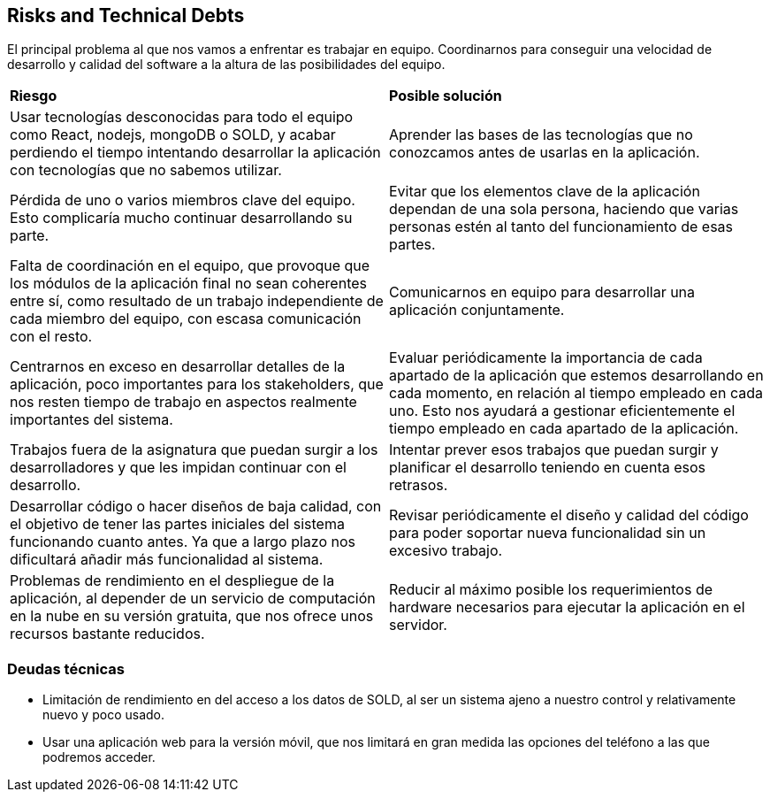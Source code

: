 [[section-technical-risks]]
== Risks and Technical Debts

El principal problema al que nos vamos a enfrentar es trabajar en equipo. Coordinarnos para conseguir una velocidad de desarrollo y calidad del software a la altura de las posibilidades del equipo.

|===
| *Riesgo* | *Posible solución*
| Usar tecnologías desconocidas para todo el equipo como React, nodejs, mongoDB o SOLD, y acabar perdiendo el tiempo intentando desarrollar la aplicación con tecnologías que no sabemos utilizar. | Aprender las bases de las tecnologías que no conozcamos antes de usarlas en la aplicación.
| Pérdida de uno o varios miembros clave del equipo. Esto complicaría mucho continuar desarrollando su parte. | Evitar que los elementos clave de la aplicación dependan de una sola persona, haciendo que varias personas estén al tanto del funcionamiento de esas partes.
| Falta de coordinación en el equipo, que provoque que los módulos de la aplicación final no sean coherentes entre sí, como resultado de un trabajo independiente de cada miembro del equipo, con escasa comunicación con el resto. | Comunicarnos en equipo para desarrollar una aplicación conjuntamente.
| Centrarnos en exceso en desarrollar detalles de la aplicación, poco importantes para los stakeholders, que nos resten tiempo de trabajo en aspectos realmente importantes del sistema. | Evaluar periódicamente la importancia de cada apartado de la aplicación que estemos desarrollando en cada momento, en relación al tiempo empleado en cada uno. Esto nos ayudará a gestionar eficientemente el tiempo empleado en cada apartado de la aplicación.
| Trabajos fuera de la asignatura que puedan surgir a los desarrolladores y que les impidan continuar con el desarrollo. | Intentar prever esos trabajos que puedan surgir y planificar el desarrollo teniendo en cuenta esos retrasos.
| Desarrollar código o hacer diseños de baja calidad, con el objetivo de tener las partes iniciales del sistema funcionando cuanto antes. Ya que a largo plazo nos dificultará añadir más funcionalidad al sistema. | Revisar periódicamente el diseño y calidad del código para poder soportar nueva funcionalidad sin un excesivo trabajo. 
| Problemas de rendimiento en el despliegue de la aplicación, al depender de un servicio de computación en la nube en su versión gratuita, que nos ofrece unos recursos bastante reducidos. | Reducir al máximo posible los requerimientos de hardware necesarios para ejecutar la aplicación en el servidor.
|===

=== Deudas técnicas

* Limitación de rendimiento en del acceso a los datos de SOLD, al ser un sistema ajeno a nuestro control y relativamente nuevo y poco usado.
* Usar una aplicación web para la versión móvil, que nos limitará en gran medida las opciones del teléfono a las que podremos acceder.